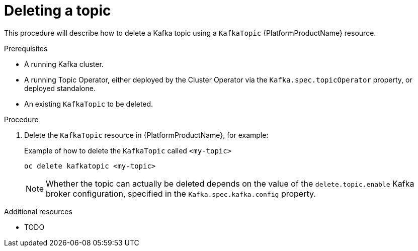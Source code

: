 [id='deleting-a-topic_{context}']
= Deleting a topic

This procedure will describe how to delete a Kafka topic using a `KafkaTopic` {PlatformProductName} resource.

.Prerequisites

* A running Kafka cluster.
* A running Topic Operator, either deployed by the Cluster Operator via the `Kafka.spec.topicOperator` property, or deployed standalone.
* An existing `KafkaTopic` to be deleted.

.Procedure

. Delete the `KafkaTopic` resource in {PlatformProductName}, for example:
+
.Example of how to delete the `KafkaTopic` called `<my-topic>` 
[source,shell]
----
oc delete kafkatopic <my-topic>
----
+
NOTE: Whether the topic can actually be deleted depends on the value of the `delete.topic.enable` Kafka broker configuration, specified in the `Kafka.spec.kafka.config` property.


.Additional resources

* TODO